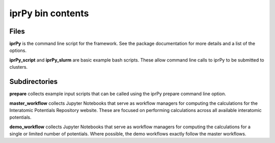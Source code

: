 iprPy bin contents
==================

Files
-----

**iprPy** is the command line script for the framework.  See the package
documentation for more details and a list of the options.

**iprPy_script** and **iprPy_slurm** are basic example bash scripts.  These
allow command line calls to iprPy to be submitted to clusters.

Subdirectories
--------------

**prepare** collects example input scripts that can be called using the iprPy
prepare command line option.

**master_workflow** collects Jupyter Notebooks that serve as workflow
managers for computing the calculations for the Interatomic Potentials
Repository website.  These are focused on performing calculations across all
available interatomic potentials.

**demo_workflow** collects Jupyter Notebooks that serve as workflow
managers for computing the calculations for a single or limited number of
potentials.  Where possible, the demo workflows exactly follow the master
workflows.